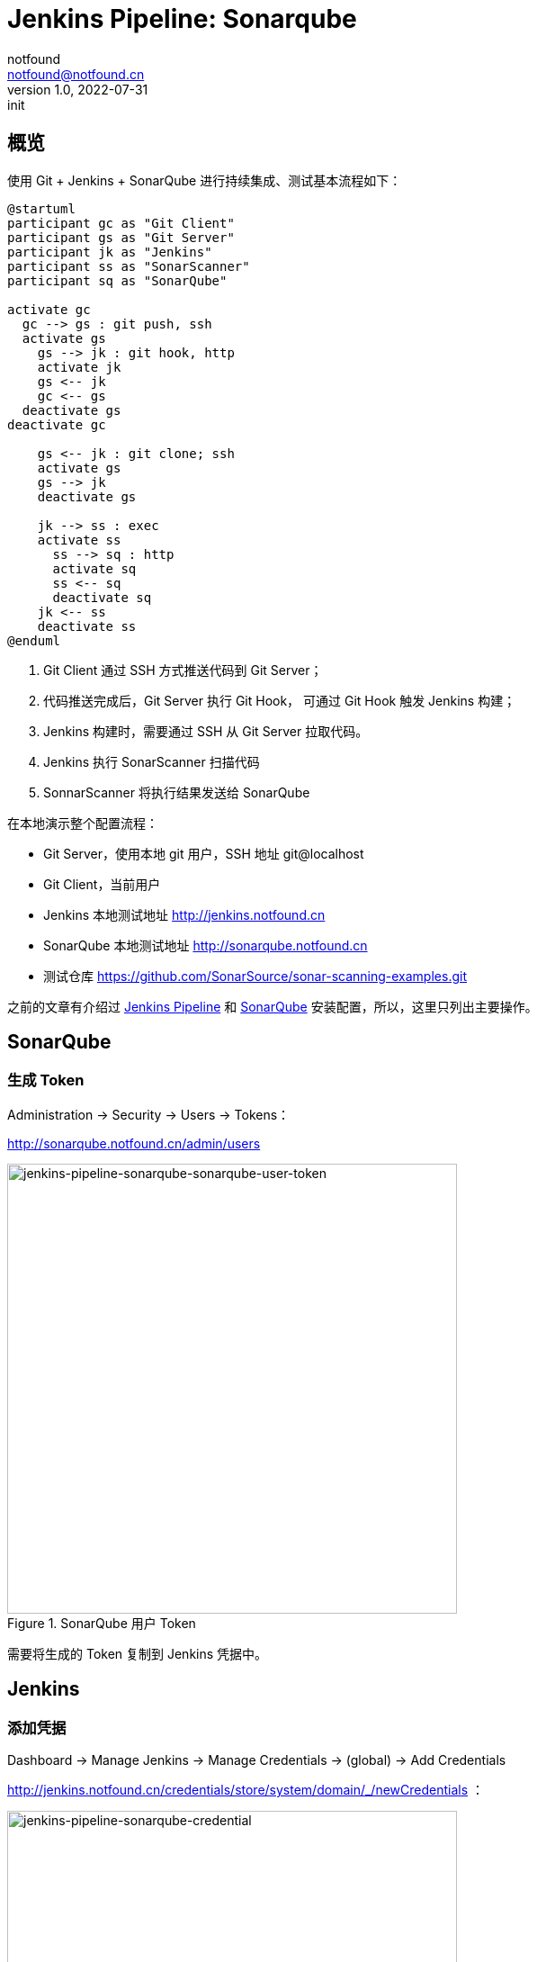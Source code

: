 = Jenkins Pipeline: Sonarqube
notfound <notfound@notfound.cn>
1.0, 2022-07-31: init
:sectanchors:

:page-slug: jenkins-pipeline-sonarqube
:page-category: jenkins

== 概览

使用 Git + Jenkins + SonarQube 进行持续集成、测试基本流程如下： 

[source,plantuml]
----
@startuml
participant gc as "Git Client"
participant gs as "Git Server"
participant jk as "Jenkins"
participant ss as "SonarScanner"
participant sq as "SonarQube"

activate gc
  gc --> gs : git push, ssh
  activate gs
    gs --> jk : git hook, http
    activate jk
    gs <-- jk
    gc <-- gs
  deactivate gs
deactivate gc

    gs <-- jk : git clone; ssh
    activate gs
    gs --> jk
    deactivate gs

    jk --> ss : exec
    activate ss
      ss --> sq : http
      activate sq
      ss <-- sq
      deactivate sq
    jk <-- ss
    deactivate ss
@enduml
----
1. Git Client 通过 SSH 方式推送代码到 Git Server；
2. 代码推送完成后，Git Server 执行 Git Hook， 可通过 Git Hook 触发 Jenkins 构建；
3. Jenkins 构建时，需要通过 SSH 从 Git Server 拉取代码。
4. Jenkins 执行 SonarScanner 扫描代码
5. SonnarScanner 将执行结果发送给 SonarQube

在本地演示整个配置流程：

* Git Server，使用本地 git 用户，SSH 地址 git@localhost
* Git Client，当前用户
* Jenkins 本地测试地址 http://jenkins.notfound.cn
* SonarQube 本地测试地址 http://sonarqube.notfound.cn
* 测试仓库 https://github.com/SonarSource/sonar-scanning-examples.git


之前的文章有介绍过 link:/posts/jenkins-pipeline-gradle/[Jenkins Pipeline] 和 link:/posts/sonarqube-install/[SonarQube] 安装配置，所以，这里只列出主要操作。

== SonarQube

=== 生成 Token

Administration -> Security -> Users -> Tokens：

http://sonarqube.notfound.cn/admin/users

.SonarQube 用户 Token
image::/images/jenkins-pipeline-sonarqube-sonarqube-user-token.png[jenkins-pipeline-sonarqube-sonarqube-user-token,500]

需要将生成的 Token 复制到 Jenkins 凭据中。

== Jenkins

=== 添加凭据

Dashboard -> Manage Jenkins -> Manage Credentials -> (global) -> Add Credentials

http://jenkins.notfound.cn/credentials/store/system/domain/_/newCredentials ：

.添加 SonarQube 凭据
image::/images/jenkins-pipeline-sonarqube-credential.png[jenkins-pipeline-sonarqube-credential, 500]

.New credentials 表单
|===
| 属性 | 值 | 说明

| Kind | Secret text | 认证类型
| Scope | Global (Jenkins, nodes, items, all child items, etc) | 作用域，全局
| Secret | SONARQUBE_TOKEN | sonar scanner 访问 sonarqube 的 TOKEN
| ID | jenkins-to-sonarqube | 使用凭据时，通过 ID 指定
| Description | | 凭据描述
|===

=== 安装插件

Manage Jenkins -> Manage Plugins -> Available -> 输入 `SonarQube` 搜索，选择 SonarQube Scanner

.安装 SonarQube Scanner 插件
image::/images/jenkins-pipeline-sonarqube-plugin.png[jenkins-pipeline-sonarqube-plugin,500]

安装完成后，重启服务。

=== 配置 SonarQube Server

Dashboard -> Manage Jenkins -> Configure System ->  SonarQube servers

.配置 SonarQube server
image::/images/jenkins-pipeline-sonarqube-config-server.png[jenkins-pipeline-sonarqube-config-server,500]

|===
| 属性 | 值 | 说明

| Name | sonarqube | 使用时通过名称指定
| Server URL | http://sonarqube.notfound.cn | SonarQube Server
| Server authentication token | jenkins-to-sonarqube | 访问 SonarQube 使用的 Token
|===

=== 配置 SonarQube Scanner

Dashboard -> Manage Jenkins -> Global Tool Configuration -> SonarQube Scanner

.配置 SonarQube Scanner
image::/images/jenkins-pipeline-sonarqube-config-scanner.png[jenkins-pipeline-sonarqube-config-scanner,500]

|===
| 属性 | 值 | 说明

| Name | 4.7 | 名称
| Install automatically | Install from Maven Central | 自动安装
| Version | SonarQube Scanner 4.7.0.2747 | 选择最新版
|===

=== 配置 Pipeline

新建 Pipeline，配置如下：

.Pipeline Script
[source,groovy]
----
pipeline {
    agent any
    stages {
        stage('Source') {
            steps {
                git branch: 'master', credentialsId: 'jenkins-to-git-localhost', url: 'git@localhost:git-data/sonar-scanning-examples.git'
            }
        }
        stage('SonarQube analysis') {
            steps {
                // 通过环境变量向 sonar-scanner 传递 TOKEN 和 SonarQube Server 地址
                withSonarQubeEnv(credentialsId: 'jenkins-to-sonarqube', installationName: "sonarqube") {
                    // tool '4.7': 安装 sonar-scanner，并获得 sonar-scanner 目录，（名字没有取好）
                    // sonar.projectKey：项目 key，在 SonarQube 通过 key 识别项目
                    // sonar.projectBaseDir: 这里只分析 sonarqube-scanner 目录下的文件
                    sh "${tool '4.7'}/bin/sonar-scanner -Dsonar.projectKey=sonar-scanning-examples -Dsonar.projectBaseDir=sonarqube-scanner"
                }
            }
        }
    }
}
----

=== 分析结果

.SonarQube 分析结果
image::/images/jenkins-pipeline-sonaruqbe-result.png[jenkins-pipeline-sonaruqbe-result,500]

== 参考

* https://docs.sonarqube.org/latest/analysis/scan/sonarscanner-for-jenkins/
